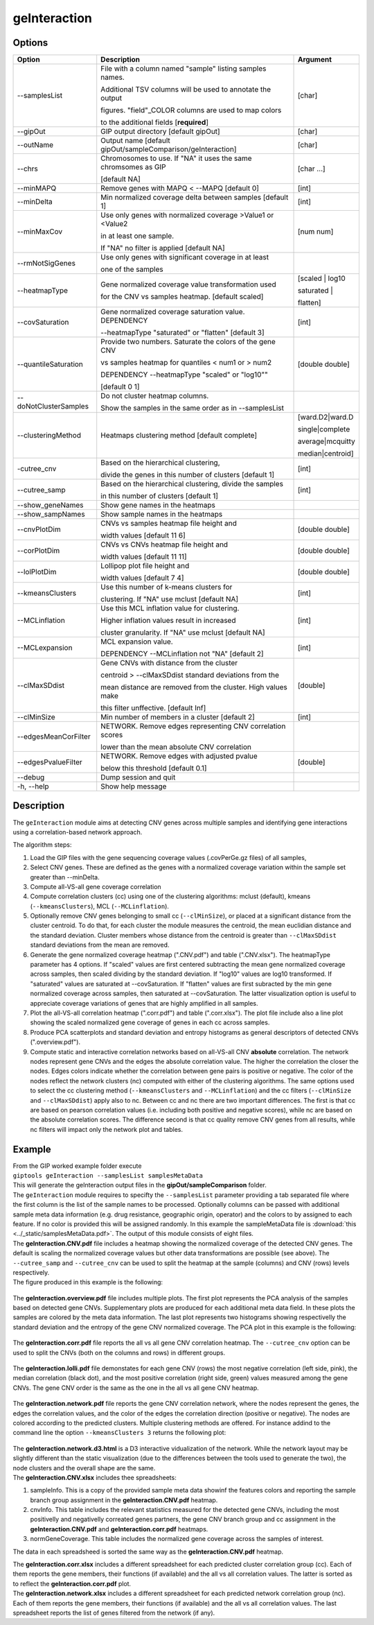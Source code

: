 #############
geInteraction
#############

Options
-------

+-----------------------+--------------------------------------------------------------+----------------+
|Option                 |Description                                                   |Argument        |
+=======================+==============================================================+================+
|\-\-samplesList        |File with a column named \"sample\" listing samples names.    |[char]          |
|                       |                                                              |                |
|                       |Additional TSV columns will be used to annotate the output    |                |
|                       |                                                              |                |
|                       |figures. \"field\"_COLOR columns are used to map colors       |                |
|                       |                                                              |                |
|                       |to the additional fields [**required**]                       |                |
+-----------------------+--------------------------------------------------------------+----------------+
|\-\-gipOut             |GIP output directory [default gipOut]                         |[char]          |
+-----------------------+--------------------------------------------------------------+----------------+
|\-\-outName            |Output name [default gipOut/sampleComparison/geInteraction]   |[char]          |
+-----------------------+--------------------------------------------------------------+----------------+
|\-\-chrs               |Chromosomes to use. If "NA" it uses the same chromsomes as GIP|[char ...]      |
|                       |                                                              |                |
|                       |[default NA]                                                  |                |
+-----------------------+--------------------------------------------------------------+----------------+
|\-\-minMAPQ            |Remove genes with MAPQ < --MAPQ [default 0]                   |[int]           |
+-----------------------+--------------------------------------------------------------+----------------+
|\-\-minDelta           |Min normalized coverage delta between samples [default 1]     |[int]           |
+-----------------------+--------------------------------------------------------------+----------------+
|\-\-minMaxCov          |Use only genes with normalized coverage >Value1 or <Value2    |[num num]       |
|                       |                                                              |                |
|                       |in at least one sample.                                       |                |
|                       |                                                              |                |
|                       |If \"NA\" no filter is applied [default NA]                   |                |
+-----------------------+--------------------------------------------------------------+----------------+
|\-\-rmNotSigGenes      |Use only genes with significant coverage in at least          |                |
|                       |                                                              |                |
|                       |one of the samples                                            |                |
+-----------------------+--------------------------------------------------------------+----------------+
|\-\-heatmapType        |Gene normalized coverage value transformation used            |[scaled | log10 |
|                       |                                                              |                |
|                       |for the CNV vs samples heatmap.  [default scaled]             |saturated |     |
|                       |                                                              |                |
|                       |                                                              |flatten]        |
+-----------------------+--------------------------------------------------------------+----------------+
|\-\-covSaturation      |Gene normalized coverage saturation value. DEPENDENCY         |[int]           |
|                       |                                                              |                |
|                       |\-\-heatmapType \"saturated\" or \"flatten\" [default 3]      |                |
+-----------------------+--------------------------------------------------------------+----------------+
|\-\-quantileSaturation |Provide two numbers. Saturate the colors of the gene CNV      |[double double] |
|                       |                                                              |                |
|                       |vs samples heatmap for quantiles < num1 or > num2             |                |
|                       |                                                              |                |
|                       |DEPENDENCY \-\-heatmapType \"scaled\" or \"log10\""           |                |
|                       |                                                              |                |
|                       |[default 0 1]                                                 |                |
+-----------------------+--------------------------------------------------------------+----------------+
|\-\-doNotClusterSamples|Do not cluster heatmap columns.                               |                |
|                       |                                                              |                |
|                       |Show the samples in the same order as in \-\-samplesList      |                |
+-----------------------+--------------------------------------------------------------+----------------+
|\-\-clusteringMethod   |Heatmaps clustering method [default complete]                 |[ward.D2|ward.D |
|                       |                                                              |                |
|                       |                                                              |single|complete | 
|                       |                                                              |                |
|                       |                                                              |average|mcquitty|
|                       |                                                              |                |
|                       |                                                              |median|centroid]|
+-----------------------+--------------------------------------------------------------+----------------+
|\-\cutree_cnv          |Based on the hierarchical clustering,                         |[int]           |
|                       |                                                              |                |
|                       |divide the genes in this number of clusters [default 1]       |                |
+-----------------------+--------------------------------------------------------------+----------------+
|\-\-cutree_samp        |Based on the hierarchical clustering, divide the samples      |[int]           |
|                       |                                                              |                |
|                       |in this number of clusters [default 1]                        |                |
+-----------------------+--------------------------------------------------------------+----------------+
|\-\-show_geneNames     |Show gene names in the heatmaps                               |                |
+-----------------------+--------------------------------------------------------------+----------------+
|\-\-show_sampNames     |Show sample names in the heatmaps                             |                |
+-----------------------+--------------------------------------------------------------+----------------+
|\-\-cnvPlotDim         |CNVs vs samples heatmap file height and                       |[double double] |
|                       |                                                              |                |
|                       |width values [default 11 6]                                   |                |
+-----------------------+--------------------------------------------------------------+----------------+
|\-\-corPlotDim         |CNVs vs CNVs heatmap file height and                          |[double double] |
|                       |                                                              |                |
|                       |width values [default 11 11]                                  |                |
+-----------------------+--------------------------------------------------------------+----------------+
|\-\-lolPlotDim         |Lollipop plot file height and                                 |[double double] | 
|                       |                                                              |                |
|                       |width values [default 7 4]                                    |                |
+-----------------------+--------------------------------------------------------------+----------------+
|\-\-kmeansClusters     |Use this number of k-means clusters for                       |[int]           |
|                       |                                                              |                |
|                       |clustering. If \"NA\" use mclust [default NA]                 |                |
+-----------------------+--------------------------------------------------------------+----------------+
|\-\-MCLinflation       |Use this MCL inflation value for clustering.                  |[int]           |
|                       |                                                              |                |
|                       |Higher inflation values result in increased                   |                |
|                       |                                                              |                |
|                       |cluster granularity. If \"NA\" use mclust  [default NA]       |                |
+-----------------------+--------------------------------------------------------------+----------------+
|\-\-MCLexpansion       |MCL expansion value.                                          |[int]           |
|                       |                                                              |                |
|                       |DEPENDENCY \-\-MCLinflation not \"NA\" [default 2]            |                |
+-----------------------+--------------------------------------------------------------+----------------+
|\-\-clMaxSDdist        |Gene CNVs with distance from the cluster                      |[double]        | 
|                       |                                                              |                |
|                       |centroid > \-\-clMaxSDdist standard deviations from the       |                |
|                       |                                                              |                |
|                       |mean distance are removed from the cluster. High values make  |                |
|                       |                                                              |                |
|                       |this filter unffective. [default Inf]                         |                |
+-----------------------+--------------------------------------------------------------+----------------+
|\-\-clMinSize          |Min number of members in a cluster [default 2]                |[int]           |
+-----------------------+--------------------------------------------------------------+----------------+
|\-\-edgesMeanCorFilter |NETWORK. Remove edges representing CNV correlation scores     |                |
|                       |                                                              |                |
|                       |lower than the mean absolute CNV correlation                  |                |
+-----------------------+--------------------------------------------------------------+----------------+
|\-\-edgesPvalueFilter  |NETWORK. Remove edges with adjusted pvalue                    |[double]        |
|                       |                                                              |                |
|                       |below this threshold  [default 0.1]                           |                |
+-----------------------+--------------------------------------------------------------+----------------+  
|\-\-debug              |Dump session and quit                                         |                |
+-----------------------+--------------------------------------------------------------+----------------+
|\-h, \-\-help          |Show help message                                             |                |
+-----------------------+--------------------------------------------------------------+----------------+


Description
-----------

The ``geInteraction`` module aims at detecting CNV genes across multiple samples and identifying gene interactions using a correlation-based network approach.

The algorithm steps:

1. Load the GIP files with the gene sequencing coverage values (.covPerGe.gz files) of all samples, 
2. Select CNV genes. These are defined as the genes with a normalized coverage variation within the sample set greater than --minDelta.
3. Compute all-VS-all gene coverage correlation
4. Compute correlation clusters (cc) using one of the clustering algorithms: mclust (default), kmeans (``--kmeansClusters``), MCL (``--MCLinflation``).
5. Optionally remove CNV genes belonging to small cc (``--clMinSize``), or placed at a significant distance from the cluster centroid. To do that, for each cluster the module measures the centroid, the mean euclidian distance and the standard deviation. Cluster members whose distance from the centroid is greater than ``--clMaxSDdist`` standard deviations from the mean are removed.
6. Generate the gene normalized coverage heatmap (".CNV.pdf") and table (".CNV.xlsx"). The heatmapType parameter has 4 options. If \"scaled\" values are first centered subtracting the mean gene normalized coverage across samples, then scaled dividing by the standard deviation. If \"log10\" values are log10 transformed. If \"saturated\" values are saturated at \-\-covSaturation. If \"flatten\" values are first subracted by the min gene normalized coverage across samples, then saturated at \-\-covSaturation. The latter visualization option is useful to appreciate coverage variations of genes that are highly amplified in all samples.
7. Plot the all-VS-all correlation heatmap (".corr.pdf") and table (".corr.xlsx"). The plot file include also a line plot showing the scaled normalized gene coverage of genes in each cc across samples.
8. Produce PCA scatterplots and standard deviation and entropy histograms as general descriptors of detected CNVs (".overview.pdf").  
9. Compute static and interactive correlation networks based on all-VS-all CNV **absolute** correlation. The network nodes represent gene CNVs and the edges the absolute correlation value. The higher the correlation the closer the nodes. Edges colors indicate whether the correlation between gene pairs is positive or negative. The color of the nodes reflect the network clusters (nc) computed with either of the clustering algorithms. The same options used to select the cc clustering method (``--kmeansClusters`` and ``--MCLinflation``) and the cc filters (``--clMinSize`` and ``--clMaxSDdist``) apply also to nc. Between cc and nc there are two important differences. The first is that cc are based on pearson correlation values (i.e. including both positive and negative scores), while nc are based on the absolute correlation scores. The difference second is that cc quality remove CNV genes from all results, while nc filters will impact only the network plot and tables.



Example
-------
| From the GIP worked example folder execute

| ``giptools geInteraction --samplesList samplesMetaData``

| This will generate the geInteraction output files in the **gipOut/sampleComparison** folder.
| The ``geInteraction`` module requires to specifty the ``--samplesList`` parameter providing a tab separated file where the first column is the list of the sample names to be processed. Optionally columns can be passed with additional sample meta data information (e.g. drug resistance, geographic origin, operator) and the colors to by assigned to each feature. If no color is provided this will be assigned randomly. In this example the sampleMetaData file is :download:`this <../_static/samplesMetaData.pdf>`. The output of this module consists of eight files.

| The **geInteraction.CNV.pdf** file includes a heatmap showing the normalized coverage of the detected CNV genes. The default is scaling the normalized coverage values but other data transformations are possible (see above). The ``--cutree_samp`` and ``--cutree_cnv`` can be used to split the heatmap at the sample (columns) and CNV (rows) levels respectively. 
| The figure produced in this example is the following:

.. figure:: ../_static/geInteraction.CNV.png
      :width: 100 %


| The **geInteraction.overview.pdf** file includes multiple plots. The first plot represents the PCA analysis of the samples based on detected gene CNVs. Supplementary plots are produced for each additional meta data field. In these plots the samples are colored by the meta data information. The last plot represents two histograms showing respectivelly the standard deviation and the entropy of the gene CNV normalized coverage. The PCA plot in this example is the following:

.. figure:: ../_static/geInteraction.overview.PCA.png
      :width: 100 %


| The **geInteraction.corr.pdf** file reports the all vs all gene CNV correlation heatmap. The ``--cutree_cnv`` option can be used to split the CNVs (both on the columns and rows) in different groups. 

.. figure:: ../_static/geInteraction.corr.png
      :width: 100 %

| The **geInteraction.lolli.pdf** file demonstates for each gene CNV (rows) the most negative correlation (left side, pink), the median correlation (black dot), and the most positive correlation (right side, green) values measured among the gene CNVs. The gene CNV order is the same as the one in the all vs all gene CNV heatmap. 

.. figure:: ../_static/geInteraction.lolli.png
      :width: 100 %

| The **geInteraction.network.pdf** file reports the gene CNV correlation network, where the nodes represent the genes, the edges the correlation values, and the color of the edges the correlation direction (positive or negative). The nodes are colored according to the predicted clusters. Multiple clustering methods are offered. For instance addind to the command line the option ``--kmeansClusters 3`` returns the following plot:

.. figure:: ../_static/geInteraction.network.png
      :width: 100 %

| The **geInteraction.network.d3.html** is a D3 interactive vidualization of the network. While the network layout may be slightly different than the static visualization (due to the differences between the tools used to generate the two), the node clusters and the overall shape are the same.


| The **geInteraction.CNV.xlsx** includes thee spreadsheets:

1. sampleInfo. This is a copy of the provided sample meta data showinf the features colors and reporting the sample branch group assignment in the **geInteraction.CNV.pdf** heatmap.
2. cnvInfo. This table includes the relevant statistics measured for the detected gene CNVs, including the most positivelly and negativelly correated genes partners, the gene CNV branch group and cc assignment in the **geInteraction.CNV.pdf** and **geInteraction.corr.pdf** heatmaps.
3. normGeneCoverage. This table includes the normalized gene coverage across the samples of interest.

The data in each spreadsheed is sorted the same way as the **geInteraction.CNV.pdf** heatmap.

| The **geInteraction.corr.xlsx** includes a different spreadsheet for each predicted cluster correlation group (cc). Each of them reports the gene members, their functions (if available) and the all vs all correlation values. The latter is sorted as to reflect the **geInteraction.corr.pdf** plot.

| The **geInteraction.network.xlsx** includes a different spreadsheet for each predicted network correlation group (nc). Each of them reports the gene members, their functions (if available) and the all vs all correlation values. The last spreadsheet reports the list of genes filtered from the network (if any).















